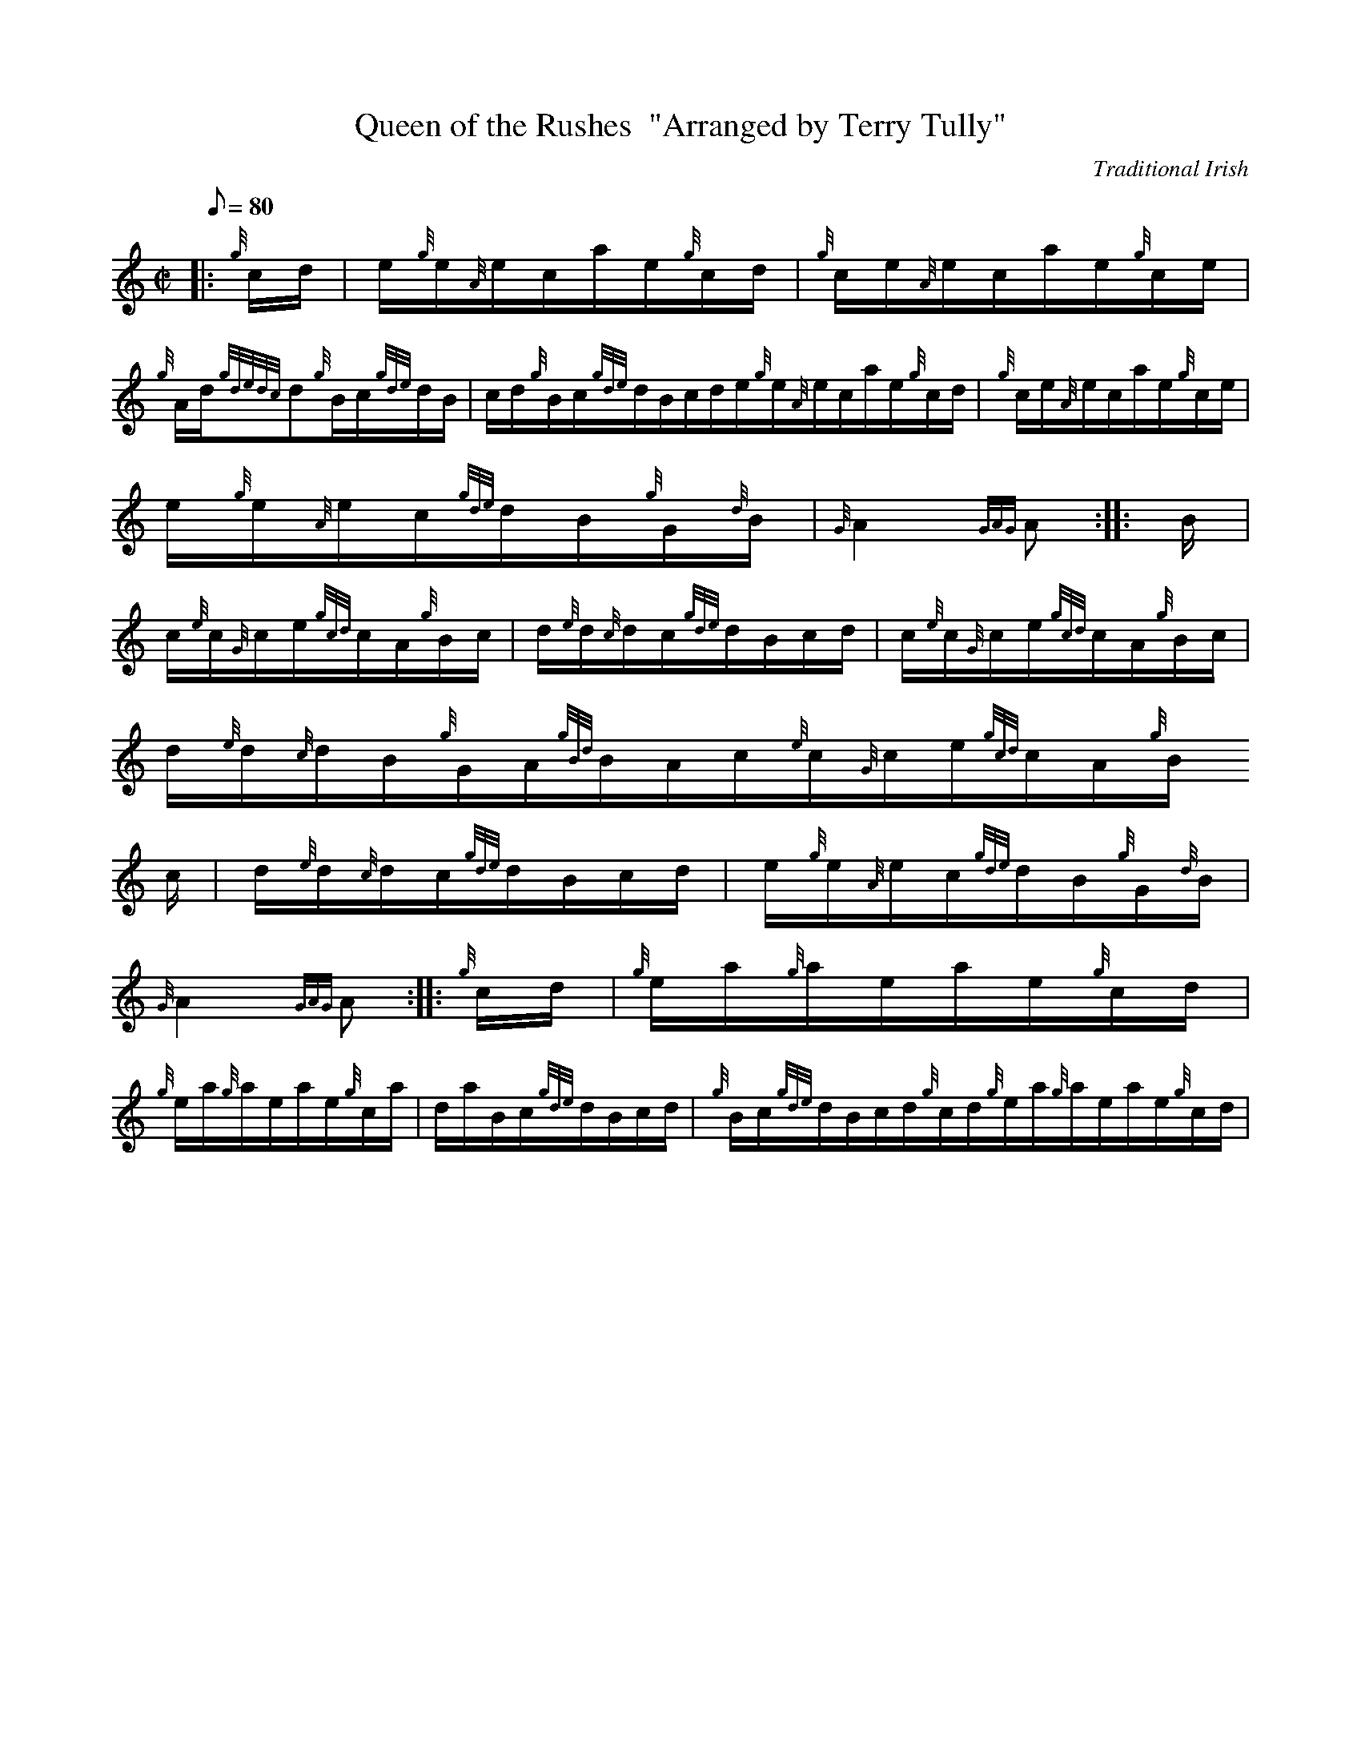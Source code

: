 X:1
T:Queen of the Rushes  "Arranged by Terry Tully"
M:C|
L:1/8
Q:80
C:Traditional Irish
S:Hornpipe
K:HP
|: {g}c/2d/2 | \
e/2{g}e/2{A}e/2c/2a/2e/2{g}c/2d/2 | \
{g}c/2e/2{A}e/2c/2a/2e/2{g}c/2e/2 |
{g}A/2d/2{gdedc}d{g}B/2c/2{gde}d/2B/2 | \
c/2d/2{g}B/2c/2{gde}d/2B/2c/2d/2e/2{g}e/2{A}e/2c/2a/2e/2{g}c/2d/2 | \
{g}c/2e/2{A}e/2c/2a/2e/2{g}c/2e/2 |
e/2{g}e/2{A}e/2c/2{gde}d/2B/2{g}G/2{d}B/2 | \
{G}A2{GAG}A :: \
B/2 |
c/2{e}c/2{G}c/2e/2{gcd}c/2A/2{g}B/2c/2 | \
d/2{e}d/2{c}d/2c/2{gde}d/2B/2c/2d/2 | \
c/2{e}c/2{G}c/2e/2{gcd}c/2A/2{g}B/2c/2 |
d/2{e}d/2{c}d/2B/2{g}G/2A/2{gBd}B/2A/2c/2{e}c/2{G}c/2e/2{gcd}c/2A/2{g}B/
2c/2 | \
d/2{e}d/2{c}d/2c/2{gde}d/2B/2c/2d/2 | \
e/2{g}e/2{A}e/2c/2{gde}d/2B/2{g}G/2{d}B/2 |
{G}A2{GAG}A :: \
{g}c/2d/2 | \
{g}e/2a/2{g}a/2e/2a/2e/2{g}c/2d/2 |
{g}e/2a/2{g}a/2e/2a/2e/2{g}c/2a/2 | \
d/2a/2B/2c/2{gde}d/2B/2c/2d/2 | \
{g}B/2c/2{gde}d/2B/2c/2d/2{g}c/2d/2{g}e/2a/2{g}a/2e/2a/2e/2{g}c/2d/2 |
